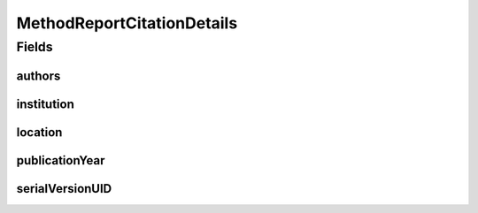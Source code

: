.. java:import:: java.io Serializable

.. java:import:: java.util List

.. java:import:: javax.validation Valid

.. java:import:: javax.validation.constraints Max

.. java:import:: javax.validation.constraints Min

.. java:import:: javax.validation.constraints NotEmpty

.. java:import:: javax.validation.constraints NotNull

.. java:import:: javax.validation.constraints Size

.. java:import:: org.javers.core.metamodel.annotation ValueObject

.. java:import:: eu.dzhw.fdz.metadatamanagement.common.domain Person

.. java:import:: eu.dzhw.fdz.metadatamanagement.common.domain.validation StringLengths

.. java:import:: lombok AllArgsConstructor

.. java:import:: lombok Builder

.. java:import:: lombok Data

.. java:import:: lombok NoArgsConstructor

MethodReportCitationDetails
===========================

.. java:package:: eu.dzhw.fdz.metadatamanagement.datapackagemanagement.domain
   :noindex:

.. java:type:: @NoArgsConstructor @Data @AllArgsConstructor @Builder @ValueObject public class MethodReportCitationDetails implements Serializable

   Additional details required by \ :java:ref:`DataPackageAttachmentMetadata`\ s of type "Method Report".

   :author: René Reitmann

Fields
------
authors
^^^^^^^

.. java:field:: @Valid @NotEmpty private List<Person> authors
   :outertype: MethodReportCitationDetails

   List of \ :java:ref:`Person`\ s which have authored this report. Must not be empty.

institution
^^^^^^^^^^^

.. java:field:: @NotEmpty @Size private String institution
   :outertype: MethodReportCitationDetails

   The institution which created the method report. Must not be empty and not more than 512 characters.

location
^^^^^^^^

.. java:field:: @NotEmpty @Size private String location
   :outertype: MethodReportCitationDetails

   The location of the institution which created the method report. Must not be empty and not more than 512 characters.

publicationYear
^^^^^^^^^^^^^^^

.. java:field:: @NotNull @Min @Max private Integer publicationYear
   :outertype: MethodReportCitationDetails

   The year in which the method report was published. Must not be empty and not before 1990.

serialVersionUID
^^^^^^^^^^^^^^^^

.. java:field:: private static final long serialVersionUID
   :outertype: MethodReportCitationDetails

